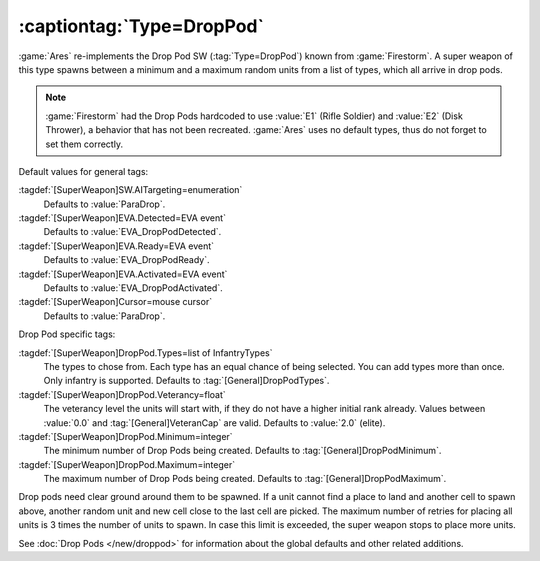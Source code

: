 :captiontag:`Type=DropPod`
``````````````````````````

:game:`Ares` re-implements the Drop Pod SW (:tag:`Type=DropPod`) known from
:game:`Firestorm`. A super weapon of this type spawns between a minimum and a
maximum random units from a list of types, which all arrive in drop pods.

.. note:: \ :game:`Firestorm` had the Drop Pods hardcoded to use :value:`E1`
  (Rifle Soldier) and :value:`E2` (Disk Thrower), a behavior that has not been
  recreated. :game:`Ares` uses no default types, thus do not forget to set them
  correctly.


Default values for general tags:

:tagdef:`[SuperWeapon]SW.AITargeting=enumeration`
  Defaults to :value:`ParaDrop`.
:tagdef:`[SuperWeapon]EVA.Detected=EVA event`
  Defaults to :value:`EVA_DropPodDetected`.
:tagdef:`[SuperWeapon]EVA.Ready=EVA event`
  Defaults to :value:`EVA_DropPodReady`.
:tagdef:`[SuperWeapon]EVA.Activated=EVA event`
  Defaults to :value:`EVA_DropPodActivated`.
:tagdef:`[SuperWeapon]Cursor=mouse cursor`
  Defaults to :value:`ParaDrop`.


Drop Pod specific tags:

:tagdef:`[SuperWeapon]DropPod.Types=list of InfantryTypes`
  The types to chose from. Each type has an equal chance of being selected. You
  can add types more than once. Only infantry is supported. Defaults to
  :tag:`[General]DropPodTypes`.
:tagdef:`[SuperWeapon]DropPod.Veterancy=float`
  The veterancy level the units will start with, if they do not have a higher
  initial rank already. Values between :value:`0.0` and
  :tag:`[General]VeteranCap` are valid. Defaults to :value:`2.0` (elite).
:tagdef:`[SuperWeapon]DropPod.Minimum=integer`
  The minimum number of Drop Pods being created. Defaults to
  :tag:`[General]DropPodMinimum`.
:tagdef:`[SuperWeapon]DropPod.Maximum=integer`
  The maximum number of Drop Pods being created. Defaults to
  :tag:`[General]DropPodMaximum`.

Drop pods need clear ground around them to be spawned. If a unit cannot find a
place to land and another cell to spawn above, another random unit and new cell
close to the last cell are picked. The maximum number of retries for placing all
units is 3 times the number of units to spawn. In case this limit is exceeded,
the super weapon stops to place more units.

See :doc:`Drop Pods </new/droppod>` for information about the global defaults
and other related additions.

.. index:: Super Weapons; DropPod reinforcements.

.. versionadded:: 0.7
